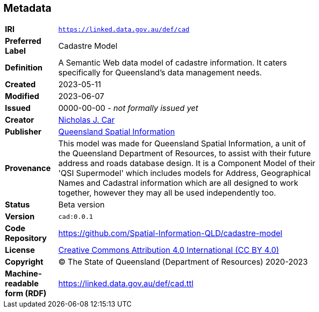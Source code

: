 == Metadata

[width=75%, frame=none, grid=none, cols="1,5"]
|===
|**IRI** | `https://linked.data.gov.au/def/cad`
|**Preferred Label** | Cadastre Model
|**Definition** | A Semantic Web data model of cadastre information. It caters specifically for Queensland's data management needs.
|**Created** | 2023-05-11
|**Modified** | 2023-06-07
|**Issued** | 0000-00-00 - _not formally issued yet_
|**Creator** | https://orcid.org/0000-0002-8742-7730[Nicholas J. Car]
|**Publisher** | https://linked.data.gov.au/org/qsi[Queensland Spatial Information]
|**Provenance** | This model was made for Queensland Spatial Information, a unit of the Queensland Department of Resources, to assist with their future address and roads database design. It is a Component Model of their 'QSI Supermodel' which includes models for Address, Geographical Names and Cadastral information which are all designed to work together, however they may all be used independently too.
|**Status** | Beta version
|**Version** | `cad:0.0.1`
|**Code Repository** | https://github.com/Spatial-Information-QLD/cadastre-model
|**License** | https://creativecommons.org/licenses/by/4.0/[Creative Commons Attribution 4.0 International (CC BY 4.0)]
|**Copyright** | &copy; The State of Queensland (Department of Resources) 2020-2023
|**Machine-readable form (RDF)** | https://linked.data.gov.au/def/cad.ttl
|===
